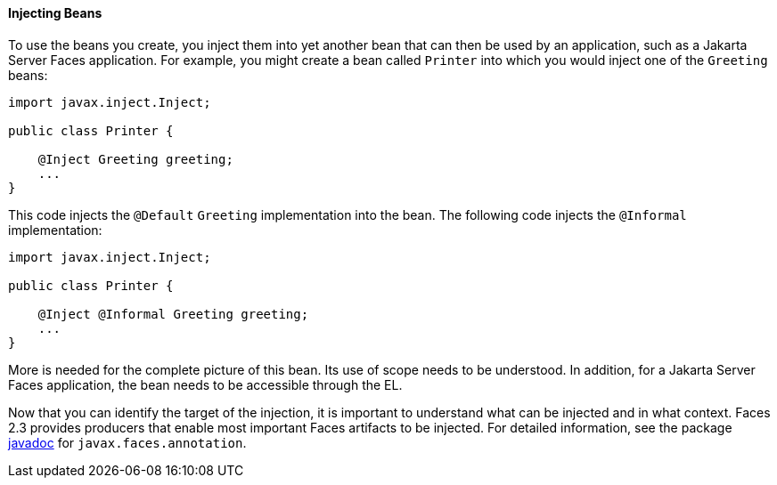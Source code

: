 [[GJBAN]][[injecting-beans]]

==== Injecting Beans

To use the beans you create, you inject them into yet another
bean that can then be used by an application, such as a Jakarta Server Faces
application. For example, you might create a bean called `Printer` into
which you would inject one of the `Greeting` beans:

[source,java]
----
import javax.inject.Inject;

public class Printer {

    @Inject Greeting greeting;
    ...
}
----

This code injects the `@Default` `Greeting` implementation into the
bean. The following code injects the `@Informal` implementation:

[source,java]
----
import javax.inject.Inject;

public class Printer {

    @Inject @Informal Greeting greeting;
    ...
}
----

More is needed for the complete picture of this bean. Its use of scope
needs to be understood. In addition, for a Jakarta Server Faces application,
the bean needs to be accessible through the EL.

Now that you can identify the target of the injection, it is important to
understand what can be injected and in what context. Faces 2.3 provides producers
that enable most important Faces artifacts to be injected. For detailed information,
see the package https://jakarta.ee/specifications/faces/2.3/apidocs/[javadoc] for
`javax.faces.annotation`.
